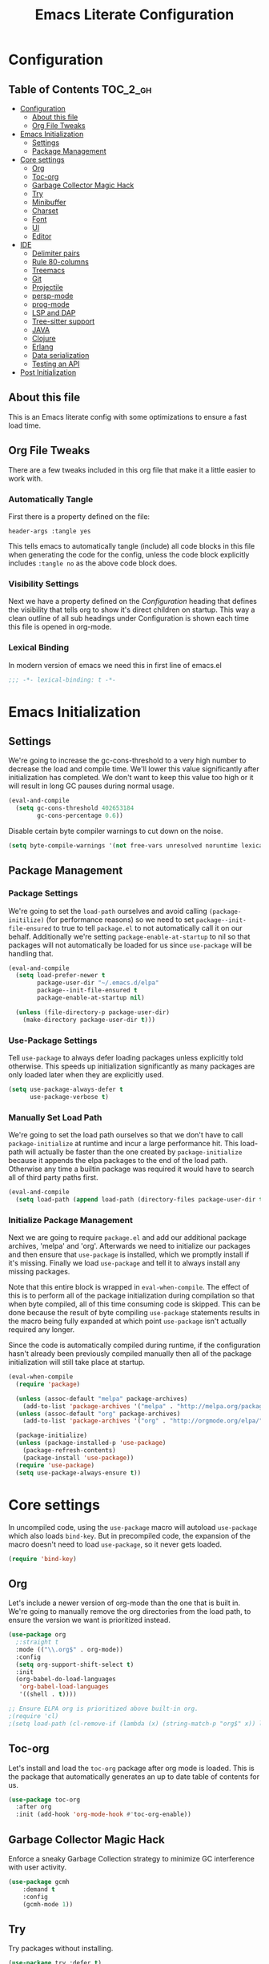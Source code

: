 #+TITLE: Emacs Literate Configuration
#+PROPERTY: header-args :tangle yes

* Configuration
:PROPERTIES:
:VISIBILITY: children
:END:

** Table of Contents                                               :TOC_2_gh:
- [[#configuration][Configuration]]
  - [[#about-this-file][About this file]]
  - [[#org-file-tweaks][Org File Tweaks]]
- [[#emacs-initialization][Emacs Initialization]]
  - [[#settings][Settings]]
  - [[#package-management][Package Management]]
- [[#core-settings][Core settings]]
  - [[#org][Org]]
  - [[#toc-org][Toc-org]]
  - [[#garbage-collector-magic-hack][Garbage Collector Magic Hack]]
  - [[#try][Try]]
  - [[#minibuffer][Minibuffer]]
  - [[#charset][Charset]]
  - [[#font][Font]]
  - [[#ui][UI]]
  - [[#editor][Editor]]
- [[#ide][IDE]]
  - [[#delimiter-pairs][Delimiter pairs]]
  - [[#rule-80-columns][Rule 80-columns]]
  - [[#treemacs][Treemacs]]
  - [[#git][Git]]
  - [[#projectile][Projectile]]
  - [[#persp-mode][persp-mode]]
  - [[#prog-mode][prog-mode]]
  - [[#lsp-and-dap][LSP and DAP]]
  - [[#tree-sitter-support][Tree-sitter support]]
  - [[#java][JAVA]]
  - [[#clojure][Clojure]]
  - [[#erlang][Erlang]]
  - [[#data-serialization][Data serialization]]
  - [[#testing-an-api][Testing an API]]
- [[#post-initialization][Post Initialization]]

** About this file
This is an Emacs literate config with some optimizations to ensure a fast load time.

** Org File Tweaks
There are a few tweaks included in this org file that make it a little easier to work with.

*** Automatically Tangle
First there is a property defined on the file:

#+begin_src :tangle no
header-args :tangle yes
#+end_src

This tells emacs to automatically tangle (include) all code blocks in this file when
generating the code for the config, unless the code block explicitly includes
=:tangle no= as the above code block does.

*** Visibility Settings
Next we have a property defined on the [[Configuration][Configuration]] heading that defines the visibility
that tells org to show it's direct children on startup. This way a clean outline of all
sub headings under Configuration is shown each time this file is opened in org-mode.

*** Lexical Binding
In modern version of emacs we need this in first line of emacs.el

#+begin_src emacs-lisp
  ;;; -*- lexical-binding: t -*-
#+end_src

* Emacs Initialization

** Settings
We're going to increase the gc-cons-threshold to a very high number to decrease the load and compile time.
We'll lower this value significantly after initialization has completed. We don't want to keep this value
too high or it will result in long GC pauses during normal usage.

#+begin_src emacs-lisp
  (eval-and-compile
    (setq gc-cons-threshold 402653184
          gc-cons-percentage 0.6))
#+end_src

Disable certain byte compiler warnings to cut down on the noise.

#+begin_src emacs-lisp
  (setq byte-compile-warnings '(not free-vars unresolved noruntime lexical make-local))
#+end_src

** Package Management

*** Package Settings
We're going to set the =load-path= ourselves and avoid calling =(package-initilize)= (for
performance reasons) so we need to set =package--init-file-ensured= to true to tell =package.el=
to not automatically call it on our behalf. Additionally we're setting
=package-enable-at-startup= to nil so that packages will not automatically be loaded for us since
=use-package= will be handling that.

#+begin_src emacs-lisp
  (eval-and-compile
    (setq load-prefer-newer t
          package-user-dir "~/.emacs.d/elpa"
          package--init-file-ensured t
          package-enable-at-startup nil)

    (unless (file-directory-p package-user-dir)
      (make-directory package-user-dir t)))
#+end_src

*** Use-Package Settings
Tell =use-package= to always defer loading packages unless explicitly told otherwise. This speeds up
initialization significantly as many packages are only loaded later when they are explicitly used.

#+begin_src emacs-lisp
  (setq use-package-always-defer t
        use-package-verbose t)
#+end_src

*** Manually Set Load Path
We're going to set the load path ourselves so that we don't have to call =package-initialize= at
runtime and incur a large performance hit. This load-path will actually be faster than the one
created by =package-initialize= because it appends the elpa packages to the end of the load path.
Otherwise any time a builtin package was required it would have to search all of third party paths
first.

#+begin_src emacs-lisp
  (eval-and-compile
    (setq load-path (append load-path (directory-files package-user-dir t "^[^.]" t))))
#+end_src

*** Initialize Package Management
Next we are going to require =package.el= and add our additional package archives, 'melpa' and 'org'.
Afterwards we need to initialize our packages and then ensure that =use-package= is installed, which
we promptly install if it's missing. Finally we load =use-package= and tell it to always install any
missing packages.

Note that this entire block is wrapped in =eval-when-compile=. The effect of this is to perform all
of the package initialization during compilation so that when byte compiled, all of this time consuming
code is skipped. This can be done because the result of byte compiling =use-package= statements results
in the macro being fully expanded at which point =use-package= isn't actually required any longer.

Since the code is automatically compiled during runtime, if the configuration hasn't already been
previously compiled manually then all of the package initialization will still take place at startup.

#+begin_src emacs-lisp
  (eval-when-compile
    (require 'package)

    (unless (assoc-default "melpa" package-archives)
      (add-to-list 'package-archives '("melpa" . "http://melpa.org/packages/") t))
    (unless (assoc-default "org" package-archives)
      (add-to-list 'package-archives '("org" . "http://orgmode.org/elpa/") t))

    (package-initialize)
    (unless (package-installed-p 'use-package)
      (package-refresh-contents)
      (package-install 'use-package))
    (require 'use-package)
    (setq use-package-always-ensure t))
#+end_src

* Core settings
In uncompiled code, using the =use-package= macro will autoload =use-package= which also loads =bind-key=.
But in precompiled code, the expansion of the macro doesn't need to load =use-package=, so it never gets loaded.

#+begin_src emacs-lisp
  (require 'bind-key)
#+end_src

** Org
Let's include a newer version of org-mode than the one that is built in. We're going
to manually remove the org directories from the load path, to ensure the version we
want is prioritized instead.

#+begin_src emacs-lisp
  (use-package org
    ;:straight t
    :mode (("\\.org$" . org-mode))
    :config
    (setq org-support-shift-select t)
    :init
    (org-babel-do-load-languages
     'org-babel-load-languages
     '((shell . t))))

  ;; Ensure ELPA org is prioritized above built-in org.
  ;(require 'cl)
  ;(setq load-path (cl-remove-if (lambda (x) (string-match-p "org$" x)) load-path))
#+end_src

** Toc-org
Let's install and load the =toc-org= package after org mode is loaded. This is the
package that automatically generates an up to date table of contents for us.

#+begin_src emacs-lisp
  (use-package toc-org
    :after org
    :init (add-hook 'org-mode-hook #'toc-org-enable))
#+end_src

** Garbage Collector Magic Hack
Enforce a sneaky Garbage Collection strategy to minimize GC interference with user activity.

#+begin_src emacs-lisp
  (use-package gcmh
      :demand t
      :config
      (gcmh-mode 1))
#+end_src

** Try
Try packages without installing.

#+begin_src emacs-lisp
  (use-package try :defer t)
#+end_src

To try out a package we can run
=M-x try RET some-package=
Or if we want to try out some package from the web
=M-x try RET https://url.com/to/some/file.el=

** Minibuffer
An alternative interface for M-x with prioritizing most-used commands in the completion list.

#+begin_src emacs-lisp
  (use-package amx)
#+end_src

Ivy is generic completion frontend that's just awesome! It is lightweight without
sacrificing functionality, and allows you to maintain the minimalist design of emacs.

#+begin_src emacs-lisp
  (use-package ivy
    :custom
    (ivy-height 15)                                  ; slightly longer ivy completions list
    (ivy-wrap t)                                     ; wrap around at end of completions list
    (ivy-fixed-height-minibuffer t)                  ; use consistent height for ivy
    (projectile-completion-system 'ivy)              ; use ivy for projectile
    (ivy-initial-inputs-alist nil)                   ; don't use ^ as initial input
    (ivy-format-function #'ivy-format-function-line) ; highlight til EOL
    (ivy-use-virtual-buffers nil)                    ; dont' show recent files in switch-buffer
    (ivy-virtual-abbreviate 'full)                   ; show full path if showing virtual buffer
    (ivy-magic-slash-non-match-action nil)           ; disable magic slash on non-match
    (ivy-on-del-error-function nil)                  ; don't quit minibuffer on delete-error
    (ivy-use-selectable-prompt t)                    ; allow input prompt value to be selectable
    :bind
    ("C-x C-r" . ivy-resume)
    :config
    (ivy-mode 1)
    (define-key read-expression-map (kbd "C-r") 'counsel-expression-history))
#+end_src

Counsel allows us to utilize ivy by replacing many built-in and common functions
with richer versions.

#+begin_src emacs-lisp
  (defun +ivy-recentf-transformer (str)
    "Dim recentf entries that are not in the current project of the buffer you
    started `counsel-recentf' from. Also uses `abbreviate-file-name'."
    (let ((str (abbreviate-file-name str)))
      (if (file-in-directory-p str (bmacs-project-root))
          str
        (propertize str 'face 'ivy-virtual))))

  (use-package counsel
    :demand t
    :bind
    (([remap apropos] . counsel-apropos)
     ([remap bookmark-jump] . counsel-bookmark)
     ([remap describe-face] . counsel-describe-face)
     ([remap describe-function] . counsel-describe-function)
     ([remap describe-variable] . counsel-describe-variable)
     ([remap execute-extended-command] . counsel-M-x)
     ([remap find-file] . counsel-find-file)
     ([remap find-library] . counsel-find-library)
     ([remap info-lookup-symbol] . counsel-info-lookup-symbol)
     ([remap imenu] . counsel-imenu)
     ([remap recentf-open-files] . counsel-recentf)
     ([remap org-capture] . counsel-org-capture)
     ([remap swiper] . counsel-grep-or-swiper))
    :config
    (setq counsel-find-file-ignore-regexp "\\(?:^[#.]\\)\\|\\(?:[#~]$\\)\\|\\(?:^Icon?\\)"
          ;; Add smart-casing and compressed archive searching (-zS) to default
          ;; command arguments:
          counsel-rg-base-command "rg -zS --no-heading --line-number --color never %s ."
          counsel-ag-base-command "ag -zS --nocolor --nogroup %s"
          counsel-pt-base-command "pt -zS --nocolor --nogroup -e %s")

    (ivy-configure #'counsel-recentf
      :display-transformer-fn #'+ivy-recentf-transformer)
    (counsel-mode))
#+end_src

Swiper is an awesome searching utility with a quick preview.

#+begin_src emacs-lisp
  (use-package swiper
    :commands (swiper swiper-all)
    :bind ("C-s" . swiper))
#+end_src

** Charset
Set UTF-8 as the default charset.

#+begin_src emacs-lisp
  (when (fboundp 'set-charset-priority)
    (set-charset-priority 'unicode))
  (set-language-environment 'UTF-8)
  (setq-default buffer-file-coding-system 'utf-8)
  (setq-default coding-system-for-read 'utf-8)
  (prefer-coding-system 'utf-8)
  (set-terminal-coding-system 'utf-8)
  (set-keyboard-coding-system 'utf-8)
  (set-selection-coding-system 'utf-8)
  (setq locale-coding-system 'utf-8
        file-name-coding-system 'utf-8)
#+end_src

** Font
It would be possible to specify alternative fonts in case the main one is unavailable.
But it is better to know about the problem right away.

#+begin_src emacs-lisp
  (when (member "DejaVu Sans Mono" (font-family-list))
    (set-face-attribute 'default nil :font "DejaVu Sans Mono" :height 140))
#+end_src

** UI
Install, and enable monokai. Nice color scheme for focused work.

#+begin_src emacs-lisp
  (use-package monokai-pro-theme
    :demand t
    :config
    (load-theme 'monokai-pro t))
#+end_src

Maximize frame on start-up

#+begin_src emacs-lisp
  (add-to-list 'default-frame-alist '(fullscreen . maximized))
#+end_src

Display the name of the current buffer in the title bar.

#+begin_src emacs-lisp
  (setq frame-title-format "GNU Emacs: %b")
#+end_src

Disable GUI components.

#+begin_src emacs-lisp
  (menu-bar-mode -1)
  (tool-bar-mode -1)
  (scroll-bar-mode -1)
  (setq use-dialog-box nil
        ring-bell-function 'ignore)
#+end_src

Inhibit startup/splash screen.

#+begin_src emacs-lisp
  (setq inhibit-splash-screen t
        ingibit-startup-message t)
#+end_src

Kill scratch buffer on startup.

#+begin_src emacs-lisp
  (kill-buffer "*scratch*")
#+end_src

Disable auto saves and backups.

#+begin_src emacs-lisp
  (setq make-backup-files nil
        auto-save-list-file-name nil
        auto-save-default nil)
#+end_src

Scrolling settings.

#+begin_src emacs-lisp
  (setq scroll-step 1
        scroll-margin 10
        scroll-conservatively 10000
        auto-window-vscroll nil)
#+end_src

Display file size/time in mode-line

#+begin_src emacs-lisp
  (setq display-time-24hr-format t)
  (display-time-mode t)
  (size-indication-mode t)
#+end_src

Fringe settings

#+begin_src emacs-lisp
  (fringe-mode '(8 . 0))
  (setq-default indicate-empty-lines t)
  (setq-default indicate-buffer-boundaries 'left)
#+end_src

Short messages in minibuffer.

#+begin_src emacs-lisp
  (defalias 'yes-or-no-p 'y-or-n-p)
#+end_src

Highlight search results.

#+begin_src emacs-lisp
  (setq search-highlight t
        query-replace-highlight t
        mouse-sel-retain-highlight t)
#+end_src

** Editor
Russian hotkeys.

#+begin_src emacs-lisp
  (defun custom/reverse-input-method (input-method)
    "Build the reverse mapping of single letters from INPUT-METHOD."
    (interactive
     (list (read-input-method-name "Use input method (default current): ")))
    (if (and input-method (symbolp input-method))
        (setq input-method (symbol-name input-method)))
    (let ((current current-input-method)
          (modifiers '(nil (control) (meta) (control meta))))
      (when input-method
        (activate-input-method input-method))
      (when (and current-input-method quail-keyboard-layout)
        (dolist (map (cdr (quail-map)))
          (let* ((to (car map))
                 (from (quail-get-translation
                        (cadr map) (char-to-string to) 1)))
            (when (and (characterp from) (characterp to))
              (dolist (mod modifiers)
                (define-key local-function-key-map
                  (vector (append mod (list from)))
                  (vector (append mod (list to)))))))))
      (when input-method
        (activate-input-method current))))

  (custom/reverse-input-method 'russian-computer)
#+end_src

Move lines up and down. Duplicate line.

#+begin_src emacs-lisp
  ;; Move line up.
  (defun move-line-up ()
    (interactive)
    (transpose-lines 1)
    (forward-line -2))

  (global-unset-key (kbd "C-S-<up>"))
  (global-set-key (kbd "C-S-<up>") 'move-line-up)

  ;; Move line down.
  (defun move-line-down ()
    (interactive)
    (forward-line 1)
    (transpose-lines 1)
    (forward-line -1))
  
  (global-unset-key (kbd "C-S-<down>"))
  (global-set-key (kbd "C-S-<down>") 'move-line-down)

  ;; Duplicate line.
  (defun duplicate-line()
    (interactive)
    (move-beginning-of-line 1)
    (kill-line)
    (yank)
    (open-line 1)
    (forward-line 1)
    (yank))
  (global-unset-key (kbd "C-S-d"))
  (global-set-key (kbd "C-S-d") 'duplicate-line)
#+end_src

Text scale.

#+begin_src emacs-lisp
  (global-unset-key (kbd "C--"))
  (global-set-key (kbd "C-+") 'text-scale-increase)
  (global-set-key (kbd "C--") 'text-scale-decrease)
#+end_src

Easy transition between windows: M-arrow-keys

#+begin_src emacs-lisp
  (if (equal nil (equal major-mode 'org-mode))
      (windmove-default-keybindings 'meta))
#+end_src

Resize windows.

#+begin_src emacs-lisp
  (global-unset-key (kbd "M-S-<left>"))
  (global-unset-key (kbd "M-S-<right>"))
  (global-unset-key (kbd "M-S-<down>"))
  (global-unset-key (kbd "S-M-<up>"))
  (global-set-key (kbd "S-M-<left>") 'shrink-window-horizontally)
  (global-set-key (kbd "S-M-<right>") 'enlarge-window-horizontally)
  (global-set-key (kbd "S-M-<down>") 'enlarge-window)
  (global-set-key (kbd "S-M-<up>") 'shrink-window)
#+end_src

Buffers, tubs and windows.

#+begin_src emacs-lisp
  (global-unset-key (kbd "C-<next>"))
  (global-unset-key (kbd "C-<prior>"))
  (global-set-key (kbd "C-<next>") 'next-buffer)
  (global-set-key (kbd "C-<prior>") 'previous-buffer)
#+end_src

Enable line numbers.

#+begin_src emacs-lisp
  (global-display-line-numbers-mode)
#+end_src

Large file handling.

#+begin_src emacs-lisp
  (defvar custom-large-file-size 1
    "Size (in MB) above which the user will be prompted to open the file literally
  to avoid performance issues. Opening literally means that no major or minor
  modes are active and the buffer is read-only.")

  (defvar custom-large-file-modes-list
    '(archive-mode tar-mode jka-compr git-commit-mode image-mode
      doc-view-mode doc-view-mode-maybe ebrowse-tree-mode pdf-view-mode)
    "Major modes that `custom/check-large-file' will ignore.")

  (defun custom/check-large-file ()
    "Check if the buffer's file is large (see `custom-large-file-size'). If so, ask
  for confirmation to open it literally (read-only, disabled undo and in
  fundamental-mode) for performance sake."
    (let* ((filename (buffer-file-name))
           (size (nth 7 (file-attributes filename))))
      (when (and (not (memq major-mode custom-large-file-modes-list))
                 size (> size (* 1024 1024 custom-large-file-size))
                 (y-or-n-p
                  (format (concat "%s is a large file, open literally to "
                                  "avoid performance issues?")
                          (file-relative-name filename))))
        (setq buffer-read-only t)
        (buffer-disable-undo)
        (fundamental-mode))))

  (add-hook 'find-file-hook #'custom/check-large-file)
#+end_src

*** Show keybindings
Dynamicaly show keybinding options.

#+begin_src emacs-lisp
  (use-package which-key
    :demand t
    :config
    (setq which-key-sort-order #'which-key-prefix-then-key-order
          which-key-sort-uppercase-first nil
          which-key-add-column-padding 1
          which-key-max-display-columns nil
          which-key-min-display-lines 5)
    ;; embolden local bindings
    (set-face-attribute 'which-key-local-map-description-face nil :weight 'bold)
    (which-key-setup-side-window-bottom)
    (which-key-mode))
#+end_src

*** Search engine
Use ripgrep as a fast alternative to grep.
Create a custom directory search in the style of Sublime Text.

#+begin_src emacs-lisp
  (use-package rg
    :bind ("C-S-s" . rg-quick)
    :config
    (global-set-key (kbd "C-c s") #'rg-menu)
    (rg-define-search rg-quick
      :dir "current"
      :files "*"
      :flags ("-C 3" "-i")
      :menu ("Custom" "q" "Quick search by directory")))
#+end_src

* IDE

** Delimiter pairs
Auto-close delimiters and blocks as you type.

#+begin_src emacs-lisp
  (use-package smartparens
    :demand t
    :bind (("C-M-f" . sp-forward-sexp)
           ("C-M-b" . sp-backward-sexp)
           ("C-M-d" . sp-down-sexp)
           ("C-M-u" . sp-backward-up-sexp)
           ("C-M-a" . sp-beginning-of-sexp)
           ("C-M-e" . sp-end-of-sexp)
           ("C-M-n" . sp-next-sexp)
           ("C-M-p" . sp-previous-sexp)
           ("C-M-k" . sp-kill-sexp)
           ("C-M-w" . sp-copy-sexp)
           ("C-M-[" . sp-backward-unwrap-sexp))
    :config
    (require 'smartparens-config)

    (sp-local-pair '(xml-mode nxml-mode php-mode) "<!--" "-->"
                   :post-handlers '(("| " "SPC")))

    (sp-local-pair '(clojure-mode lisp-mode) "'" nil
                   :actions nil)

    ;; disable global pairing for `
    (sp-pair "`" nil :actions :rem))
#+end_src

Easily distinguish the delimiter pairs using colors especially in lisp modes.

#+begin_src emacs-lisp
  (use-package rainbow-delimiters
    :commands rainbow-delimiters-mode
    :custom (rainbow-delimiters-max-face-count 3))
#+end_src

** Rule 80-columns
Highlight text that extends beyond a 80-column.

#+begin_src emacs-lisp
  (use-package column-enforce-mode
    :commands column-enforce-mode
    :hook (prog-mode . column-enforce-mode)
    :custom (column-enforce-comments nil))
#+end_src

** Treemacs
Tree layout file explorer.

#+begin_src emacs-lisp
  (use-package treemacs
    :ensure t
    :defer t
    :init
    (with-eval-after-load 'winum
      (define-key winum-keymap (kbd "M-0") #'treemacs-select-window))
    :config
    (progn
      (setq treemacs-collapse-dirs                   (if treemacs-python-executable 3 0)
            treemacs-deferred-git-apply-delay        0.5
            treemacs-directory-name-transformer      #'identity
            treemacs-display-in-side-window          t
            treemacs-eldoc-display                   'simple
            treemacs-file-event-delay                2000
            treemacs-file-extension-regex            treemacs-last-period-regex-value
            treemacs-file-follow-delay               0.2
            treemacs-file-name-transformer           #'identity
            treemacs-follow-after-init               t
            treemacs-expand-after-init               t
            treemacs-find-workspace-method           'find-for-file-or-pick-first
            treemacs-git-command-pipe                ""
            treemacs-goto-tag-strategy               'refetch-index
            treemacs-header-scroll-indicators        '(nil . "^^^^^^")
            treemacs-hide-dot-git-directory          t
            treemacs-indentation                     2
            treemacs-indentation-string              " "
            treemacs-is-never-other-window           nil
            treemacs-max-git-entries                 5000
            treemacs-missing-project-action          'ask
            treemacs-move-forward-on-expand          nil
            treemacs-no-png-images                   nil
            treemacs-no-delete-other-windows         t
            treemacs-project-follow-cleanup          nil
            treemacs-persist-file                    (expand-file-name ".cache/treemacs-persist" user-emacs-directory)
            treemacs-position                        'left
            treemacs-read-string-input               'from-child-frame
            treemacs-recenter-distance               0.1
            treemacs-recenter-after-file-follow      nil
            treemacs-recenter-after-tag-follow       nil
            treemacs-recenter-after-project-jump     'always
            treemacs-recenter-after-project-expand   'on-distance
            treemacs-litter-directories              '("/node_modules" "/.venv" "/.cask")
            treemacs-show-cursor                     nil
            treemacs-show-hidden-files               t
            treemacs-silent-filewatch                nil
            treemacs-silent-refresh                  nil
            treemacs-sorting                         'alphabetic-asc
            treemacs-select-when-already-in-treemacs 'move-back
            treemacs-space-between-root-nodes        t
            treemacs-tag-follow-cleanup              t
            treemacs-tag-follow-delay                1.5
            treemacs-text-scale                      nil
            treemacs-user-mode-line-format           nil
            treemacs-user-header-line-format         nil
            treemacs-wide-toggle-width               70
            treemacs-width                           35
            treemacs-width-increment                 1
            treemacs-width-is-initially-locked       t
            treemacs-workspace-switch-cleanup        nil)

      ;; The default width and height of the icons is 22 pixels. If you are
      ;; using a Hi-DPI display, uncomment this to double the icon size.
      ;;(treemacs-resize-icons 44)

      (treemacs-follow-mode t)
      (treemacs-filewatch-mode t)
      (treemacs-fringe-indicator-mode 'always)
      ;(when treemacs-python-executable
      ;  (treemacs-git-commit-diff-mode t))

      (pcase (cons (not (null (executable-find "git")))
                   (not (null treemacs-python-executable)))
        (`(t . t)
         (treemacs-git-mode 'deferred))
        (`(t . _)
         (treemacs-git-mode 'simple)))

      (treemacs-hide-gitignored-files-mode nil))
    :bind
    (:map global-map
          ("<f8>"      . treemacs)
          ("M-0"       . treemacs-select-window)
          ("C-x t 1"   . treemacs-delete-other-windows)
          ("C-x t t"   . treemacs)
          ("C-x t d"   . treemacs-select-directory)
          ("C-x t B"   . treemacs-bookmark)
          ("C-x t C-t" . treemacs-find-file)
          ("C-x t M-t" . treemacs-find-tag)))

  (use-package treemacs-projectile
    :after (treemacs projectile)
    :ensure t)

  (use-package treemacs-magit
    :after (treemacs magit)
    :ensure t)

  (use-package treemacs-persp
    :after (treemacs persp-mode)
    :ensure t
    :config (treemacs-set-scope-type 'Perspectives))
#+end_src

** Git

#+begin_src emacs-lisp
  (use-package git-modes :defer t)

  (use-package magit
    :custom
    (magit-clone-default-directory (expand-file-name "~/reps/"))
    (magit-completing-read-function 'ivy-completing-read "Force Ivy usage.")
    :bind
    (:map mode-specific-map
          :prefix-map magit-prefix-map
          :prefix "m"
          (("a" . magit-stage-file) ; the closest analog to git add
           ("b" . magit-blame)
           ("B" . magit-branch)
           ("c" . magit-checkout)
           ("C" . magit-commit)
           ("d" . magit-diff)
           ("D" . magit-discard)
           ("f" . magit-fetch)
           ("g" . vc-git-grep)
           ("G" . magit-gitignore)
           ("i" . magit-init)
           ("l" . magit-log)
           ("m" . magit)
           ("M" . magit-merge)
           ("n" . magit-notes-edit)
           ("p" . magit-pull-branch)
           ("P" . magit-push-current)
           ("r" . magit-reset)
           ("R" . magit-rebase)
           ("s" . magit-status)
           ("S" . magit-stash)
           ("t" . magit-tag)
           ("T" . magit-tag-delete)
           ("u" . magit-unstage)
           ("U" . magit-update-index))))

  (use-package forge
    :defer t
    :after magit)

  (use-package git-timemachine :defer t)

  (use-package diff-hl
    :hook
    ((magit-post-refresh . diff-hl-magit-post-refresh)
     (prog-mode . diff-hl-mode)
     (org-mode . diff-hl-mode)
     (dired-mode . diff-hl-dired-mode)))

  (use-package magit-popup)
#+end_src

** Projectile
Projectile is a quick and easy project management package.

#+begin_src emacs-lisp
  (use-package projectile
    :ensure t
    :init
    (setq projectile-indexing-method 'alien
          projectile-globally-ignored-file-suffixes '(".elc" ".pyc" ".o" ".class" ".beam"))
    :config
    (define-key projectile-mode-map (kbd "C-c C-p") 'projectile-command-map)
    (global-set-key (kbd "C-c p") 'projectile-command-map)
    :custom
    (projectile-project-root-files-functions
     '(projectile-root-local
       projectile-root-marked
       projectile-root-bottom-up
       projectile-root-top-down
       projectile-root-top-down-recurring))
    (projectile-completion-system 'ivy))

  (defun +ivy-projectile-find-file-transformer (str)
    "Highlight entries that have been visited. This is the opposite
    of `counsel-projectile-find-file'."
    (cond ((get-file-buffer (projectile-expand-root str))
           (propertize str 'face '(:weight ultra-bold :slant italic)))
          (t str)))

  (use-package counsel-projectile
    :commands (counsel-projectile-find-file
               counsel-projectile-find-dir
               counsel-projectile-switch-to-buffer counsel-projectile-grep
               counsel-projectile-ag counsel-projectile-switch-project)
    :after counsel projectile
    :bind
    (([remap projectile-find-file] . counsel-projectile-find-file)
     ([remap projectile-find-dir] . counsel-projectile-find-dir)
     ([remap projectile-switch-to-buffer] . counsel-projectile-switch-to-buffer)
     ([remap projectile-grep] . counsel-projectile-grep)
     ([remap projectile-ag] . counsel-projectile-ag)
     ([remap projectile-switch-project] . counsel-projectile-switch-project))
    ("C-S-SPC" . counsel-projectile-switch-project)
    :config
    (ivy-configure #'counsel-projectile-find-file
      :display-transformer-fn #'+ivy-projectile-find-file-transformer)
    (counsel-projectile-mode))
#+end_src

** persp-mode
Allows for creation of isolated workspaces

#+begin_src emacs-lisp
  (defvar +workspaces-last-persp nil
    "A variable that contains the last accessed perspective")

  (defun +workspace-exists-p (name)
    "Returns t if NAME is the name of an existing workspace."
    (when (symbolp name)
      (setq name (symbol-name name)))
    (unless (stringp name)
      (error "Expected a string, got a %s" (type-of name)))
    (member name (persp-names-current-frame-fast-ordered)))

  (defun +workspace-switch-last ()
    "Switches to the last workspace"
    (interactive)
    (if (+workspace-exists-p +workspaces-last-persp)
        (persp-switch +workspaces-last-persp)
      (error "No previous workspace.")))

  (defun +workspace-switch-project ()
    (interactive)
    (ivy-read "Switch to Project Perspective: "
              (if (projectile-project-p)
                  (cons (abbreviate-file-name (projectile-project-root))
                        (projectile-relevant-known-projects))
                projectile-known-projects)
              :action (lambda (project)
                        (persp-switch project)
                        (let ((projectile-completion-system 'ivy))
                          (projectile-switch-project-by-name project)))))

  (use-package persp-mode
    :demand t
    :config
    (setq wg-morph-on nil
          persp-autokill-buffer-on-remove 'kill-weak
          persp-nil-name "nil"
          persp-nil-hidden t
          persp-auto-save-fname "autosave"
          persp-auto-resume-time 1
          persp-auto-save-opt 1)

    (defun +workspaces*track-last-persp (switch-fun &rest args)
      (let ((before-persp (safe-persp-name (get-current-persp)))
            (after-persp (apply switch-fun args)))
        (when (not (string= before-persp after-persp))
          (setq +workspaces-last-persp before-persp))))

    (advice-add #'persp-switch :around #'+workspaces*track-last-persp)

    (persp-mode 1))

  (use-package persp-mode-projectile-bridge
    :after (persp-mode projectile)
    :config
    (add-hook 'persp-mode-projectile-bridge-mode-hook
              #'(lambda ()
                  (if persp-mode-projectile-bridge-mode
                      (persp-mode-projectile-bridge-find-perspectives-for-all-buffers)
                    (persp-mode-projectile-bridge-kill-perspectives))))
    (persp-mode-projectile-bridge-mode 1))
#+end_src

** prog-mode
Default settings for programming modes.

*** Comments

#+begin_src emacs-lisp
  (defun comment-or-uncomment-region-or-line ()
    "Comments or uncomments the region or
     the current line if there's no active region."
    (interactive)
    (let (beg end)
      (if (region-active-p)
          (setq beg (save-excursion (goto-char (region-beginning)) (line-beginning-position))
                end (save-excursion (goto-char (region-end)) (line-end-position)))
           (setq beg (line-beginning-position)
                 end (line-end-position)))
      (comment-or-uncomment-region beg end)))

  (defun font-lock-comment-annotations ()
    "Highlight a bunch of well known comment annotations.
    This functions should be added to the hooks of major modes for programming."
    (font-lock-add-keywords
     nil '(("\\<\\(\\(FIX\\(ME\\)?\\|TODO\\|OPTIMIZE\\|HACK\\|REFACTOR\\):\\)"
            1 font-lock-warning-face t))))
#+end_src

*** Config

#+begin_src emacs-lisp
  (require 'which-func)

  (defun prog-mode-config ()
    (local-set-key (kbd "C-;") 'comment-or-uncomment-region-or-line)
    (font-lock-comment-annotations)
    ;; Show-paren-mode settings.
    (setq show-paren-style 'parenthesis)
    (show-paren-mode +1)
    ;; Smartparens mode.
    (smartparens-mode +1)
    ;; Enable rainbow delimiters.
    (rainbow-delimiters-mode +1)
    ;; Show function defenition in modeline.
    (setq which-func-unknown "∅")
    (which-function-mode +1)
    ;; Eighty Column Rule.
    (column-enforce-mode +1))

  (add-hook 'prog-mode-hook 'prog-mode-config)
#+end_src

*** Indent settings

#+begin_src emacs-lisp
  (setq-default indent-tabs-mode nil
                tab-width 2
                c-basic-offset 2
                standart-indent 2)
  (add-hook 'prog-mode-hook #'electric-indent-mode)

  (dolist (command '(yank yank-pop))
    (eval `(defadvice ,command (after indent-region activate)
             (and (not current-prefix-arg)
                  (member major-mode '(emacs-lisp-mode lisp-mode
                                                       clojure-mode    scheme-mode
                                                       haskell-mode    ruby-mode
                                                       rspec-mode      python-mode
                                                       c-mode          c++-mode
                                                       objc-mode       latex-mode
                                                       plain-tex-mode))
                  (let ((mark-even-if-inactive transient-mark-mode))
                    (indent-region (region-beginning) (region-end) nil))))))
#+end_src

*** Jump to code
Backup jump to definition functionality with ripgrep (I like this better than ag) backend.
Other tools, such as CIDER or lsp-based, in the xref list take precedence.

#+begin_src emacs-lisp
  (use-package dumb-jump
    :init
    (add-hook 'xref-backend-functions #'dumb-jump-xref-activate)
    (setq xref-show-definitions-function #'xref-show-definitions-completing-read)
    :custom
    (dumb-jump-selector 'ivy))
#+end_src

*** Autocompletion framework

#+begin_src emacs-lisp
  (use-package company
    :bind
    (:map company-active-map
          ("C-n" . company-select-next-or-abort)
          ("C-p" . company-select-previous-or-abort))
    :hook
    (after-init . global-company-mode))

  (use-package company-quickhelp
    :defer t
    :custom
    (company-quickhelp-delay 3)
    (company-quickhelp-mode 1))
#+end_src

*** Checking and linting

#+begin_src emacs-lisp
  (use-package flycheck
    :hook
    (prog-mode . flycheck-mode))
#+end_src

*** Execute code

#+begin_src emacs-lisp
  (use-package quickrun
    :bind ("C-c r" . quickrun))
#+end_src


** LSP and DAP

Enable Language Server Protocol.

#+begin_src emacs-lisp :tangle no
  (use-package lsp-mode
    :init
    (setq lsp-keymap-prefix "C-c l"
          read-process-output-max (* 1024 1024))  ; 1 mb
    :hook ((clojure-mode . lsp-deferred)
           (clojurescript-mode . lsp-deferred)
           (clojurec-mode . lsp-deferred)
           (erlang-mode . lsp-deferred)
           (python-mode . lsp-deferred)
           (lsp-mode . lsp-enable-which-key-integration))
    :commands (lsp lsp-deferred))

  (use-package lsp-ui
    :ensure t
    :commands lsp-ui-mode)

  (use-package lsp-ivy :commands lsp-ivy-workspace-symbol)

  (use-package lsp-treemacs
    :after (lsp-mode treemacs))
#+end_src

Enable Debug Adapter Protocol.

#+begin_src emacs-lisp :tangle no
  (use-package dap-mode
    :after lsp-mode
    :config (dap-auto-configure-mode))
#+end_src

** Tree-sitter support
Install multilanguage support using this tutorial
https://cgit.git.savannah.gnu.org/cgit/emacs.git/tree/admin/notes/tree-sitter/starter-guide?h=emacs-29

#+begin_src emacs-lisp
  (use-package treesit
    :ensure nil
    :when (and (fboundp 'treesit-available-p)
               (treesit-available-p))
    :custom (major-mode-remap-alist
             '((c-mode . c-ts-mode)
               (c++-mode . c++-ts-mode)
               (csharp-mode . csharp-ts-mode)
               (conf-toml-mode . toml-ts-mode)
               (javascript-mode . js-ts-mode)
               (js-json-mode . json-ts-mode)
               (html-mode . html-ts-mode)
               (kotlin-mode . kotlin-ts-mode)
               (perl-mode . perl-ts-mode)
               (php-mode . php-ts-mode)
               (python-mode . python-ts-mode)
               (ruby-mode . ruby-ts-mode)
               (scala-mode . scala-ts-mode)
               (typescript-mode . typescript-ts-mode)
               (sh-mode . bash-ts-mode)))
    :config
    (add-to-list 'auto-mode-alist '("\\.md\\'" . markdown-ts-mode)))
#+end_src

** JAVA

#+begin_src emacs-lisp
  (use-package lsp-java
    :hook (java-mode . lsp-deferred))
#+end_src

** Clojure

#+begin_src emacs-lisp
  (use-package clojure-mode
    :mode "\\.clj$"
    :mode "\\.cljs$")
#+end_src

#+begin_src emacs-lisp
  (use-package cider
    :commands (cider-jack-in cider-mode)
    :bind (("C-c C-j" . cider-jack-in)
           ("C-c C-q" . cider-quit)
           ("C-c M-c" . cider-connect)
           ("C-x C-e" . cider-eval-last-expr)
           ("C-x M-e" . cider-eval-defun-up-to-point)
           ("C-x M-s" . cider-switch-to-repl-buffer)
           ("C-x M-b" . cider-send-ns-to-repl))
    :config
    (setq nrepl-hide-special-buffers t
          cider-repl-use-pretty-printing t            ; nice pretty printing
          cider-repl-use-clojure-font-lock t          ; nicer font lock in REPL
          cider-repl-result-prefix ";; => "           ; result prefix for the REPL
          cider-repl-wrap-history t                   ; never ending REPL history
          cider-repl-history-size 3000                ; looong history
          cider-show-error-buffer nil                 ; error buffer not popping up
          cider-eldoc-display-for-symbol-at-point nil ; use lsp-mode showing eldoc during symbol at point
          )
    :hook
    ((cider-mode . eldoc-mode) ; eldoc for clojure
     (clojure-mode . subword-mode) ; CamelCase support
     (cider-repl-mode . company-mode) ; company mode for completion
     (cider-mode . company-mode)
     (cider-repl-mode . turn-on-smartparens-strict-mode) ; smartparens
     (cider-mode . turn-on-smartparens-strict-mode)
     (clojure-mode . turn-on-smartparens-strict-mode)))
#+end_src

** Erlang

#+begin_src emacs-lisp
  (use-package erlang
    :defer t
    :config
    (require 'erlang-start))

  (use-package company-erlang
    :hook
    (erlang-mode #'company-erlang-init))
#+end_src

** Data serialization
Maybe we should ditch this block in favor of treesitter...

*** JSON

#+begin_src emacs-lisp
  (use-package json-mode
    ;:straight t
    :mode "\\.json\\'"
    :config
    (add-hook 'json-mode #'smartparens-mode))
#+end_src

*** YAML

#+begin_src emacs-lisp
  (use-package yaml-mode
    ;:straight t
    :mode "\\.yml\\'"
    :hook (yaml-mode . smartparens-mode)
    :config
    (add-to-list 'auto-mode-alist '("\\.yml\\'" . yaml-mode)))
#+end_src

*** CSV

#+begin_src emacs-lisp
  (use-package csv-mode
    :ensure t
    :mode
    (("\\.[Cc][Ss][Vv]\\'" . csv-mode)))
#+end_src

** Testing an API

#+begin_src emacs-lisp
  (use-package restclient
    :ensure t
    :mode (("\\.http\\'" . restclient-mode)))
#+end_src

Provides org-babel support for restclient
#+begin_src emacs-lisp
  (use-package ob-restclient
    :ensure t
    :after restclient org)
#+end_src

* Post Initialization
Let's lower our GC thresholds back down to a sane level.

#+begin_src emacs-lisp
  (setq gc-cons-threshold (* 100 1024 1024) ; needs for lsp
        gc-cons-percentage 0.1)
#+end_src
